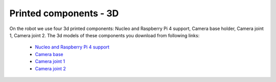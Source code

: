Printed components - 3D
=======================

On the robot we use four 3d printed components: Nucleo and Raspberry Pi 4 support, Camera base holder, Camera joint 1, Camera joint 2. 
The 3d models of these components you download from following links:
    
    - `Nucleo and Raspberry Pi 4 support <https://github.com/ECC-BFMC/Documentation/blob/master/3DModels/Nucleo+Rpi_Suport.STL>`_
    - `Camera base <https://github.com/ECC-BFMC/Documentation/blob/master/3DModels/CameraHolderBase.STL>`_
    - `Camera joint 1 <https://github.com/ECC-BFMC/Documentation/blob/master/3DModels/PIcameraHolderPart2.STL>`_
    - `Camera joint 2 <https://github.com/ECC-BFMC/Documentation/blob/master/3DModels/PIcameraHolderPart3.STL>`_
